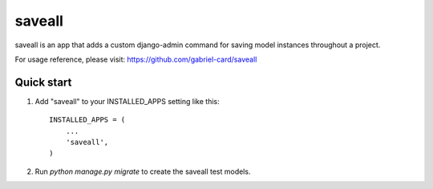 =====
saveall
=====

saveall is an app that adds a custom django-admin command for saving model instances throughout a project.

For usage reference, please visit: https://github.com/gabriel-card/saveall

Quick start
-----------

1. Add "saveall" to your INSTALLED_APPS setting like this::

    INSTALLED_APPS = (
        ...
        'saveall',
    )

2. Run `python manage.py migrate` to create the saveall test models.

